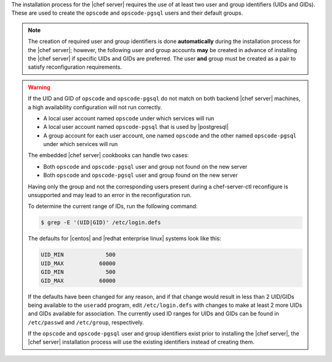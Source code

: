 .. The contents of this file are included in multiple topics.
.. This file should not be changed in a way that hinders its ability to appear in multiple documentation sets. 

The installation process for the |chef server| requires the use of at least two user and group identifiers (UIDs and GIDs). These are used to create the ``opscode`` and ``opscode-pgsql`` users and their default groups.

.. note:: The creation of required user and group identifiers is done **automatically** during the installation process for the |chef server|; however, the following user and group accounts **may** be created in advance of installing the |chef server| if specific UIDs and GIDs are preferred. The user **and** group must be created as a pair to satisfy reconfiguration requirements.

.. warning:: If the UID and GID of ``opscode`` and ``opscode-pgsql`` do not match on both backend |chef server| machines, a high availability configuration will not run correctly.

   * A local user account named ``opscode`` under which services will run
   * A local user account named ``opscode-pgsql`` that is used by |postgresql|
   * A group account for each user account, one named ``opscode`` and the other named ``opscode-pgsql`` under which services will run

   The embedded |chef server| cookbooks can handle two cases:

   * Both ``opscode`` and ``opscode-pgsql`` user and group not found on the new server
   * Both ``opscode`` and ``opscode-pgsql`` user and group found on the new server

   Having only the group and not the corresponding users present during a chef-server-ctl reconfigure is unsupported and may lead to an error in the reconfiguration run.

   To determine the current range of IDs, run the following command:

   .. code-block:: bash

      $ grep -E '(UID|GID)' /etc/login.defs

   The defaults for |centos| and |redhat enterprise linux| systems look like this:

   .. code-block:: bash

      UID_MIN             500
      UID_MAX           60000
      GID_MIN             500
      GID_MAX           60000

   If the defaults have been changed for any reason, and if that change would result in less than 2 UID/GIDs being available to the ``useradd`` program, edit ``/etc/login.defs`` with changes to make at least 2 more UIDs and GIDs available for association. The currently used ID ranges for UIDs and GIDs can be found in ``/etc/passwd`` and ``/etc/group``, respectively.

   If the ``opscode`` and ``opscode-pgsql`` user and group identifiers exist prior to installing the |chef server|, the |chef server| installation process will use the existing identifiers instead of creating them.
